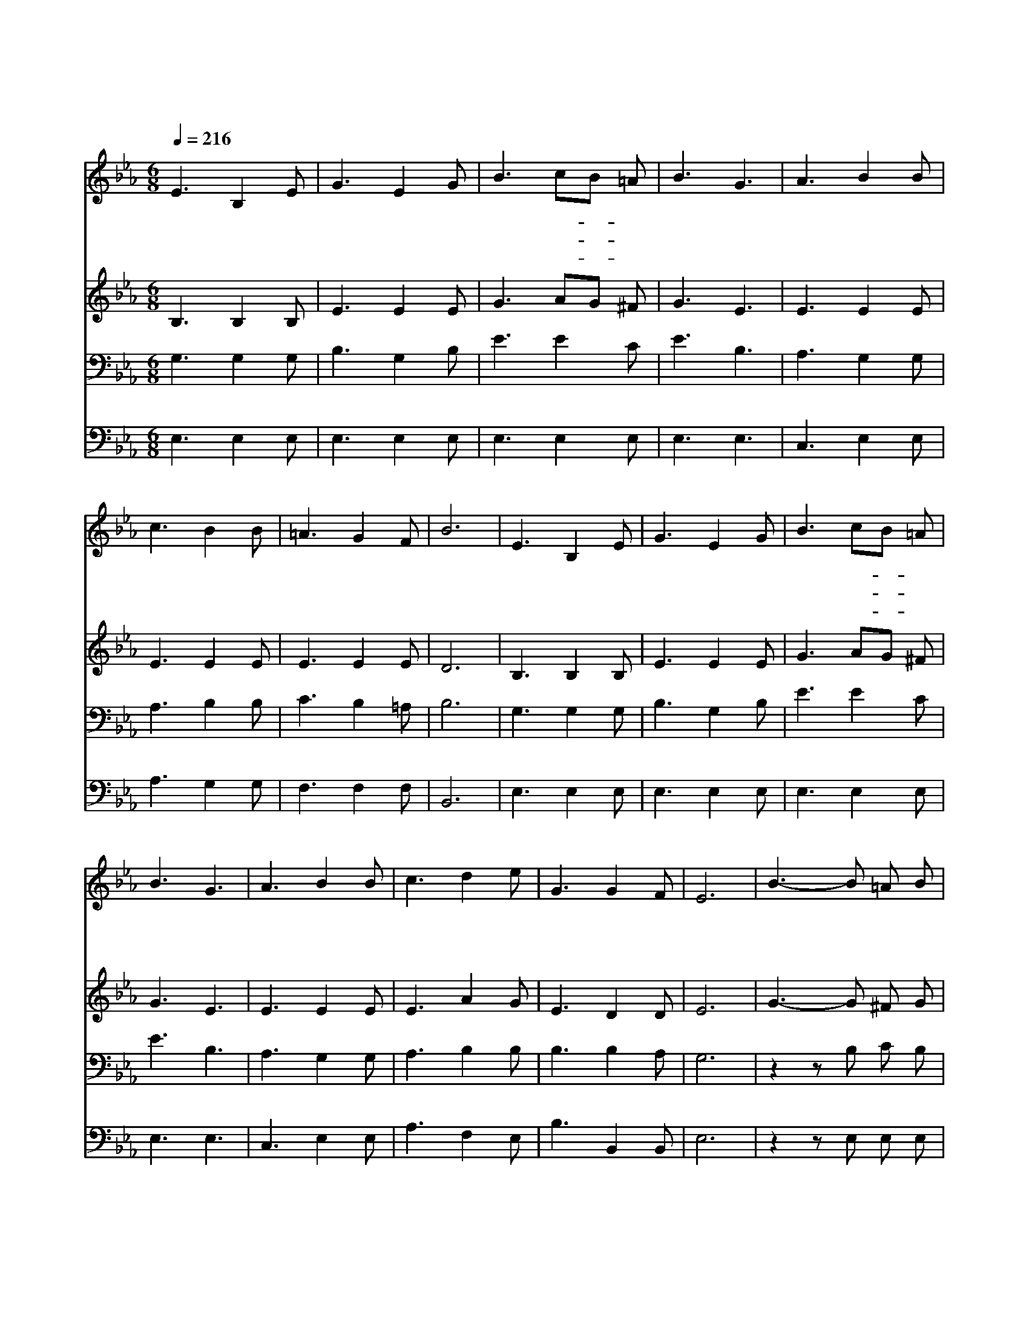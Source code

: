 X:331
T:영광을 받으신 만유의 주여
Z:G.C.Stebbias
Z:Copyright © 1997 by Àü µµ È¯
Z:All Rights Reserved
%%score 1 2 3 4
L:1/8
Q:1/4=216
M:6/8
I:linebreak $
K:Eb
V:1 treble
V:2 treble
V:3 bass
V:4 bass
V:1
 E3 B,2 E | G3 E2 G | B3 cB =A | B3 G3 | A3 B2 B | c3 B2 B | =A3 G2 F | B6 | E3 B,2 E | G3 E2 G | %10
w: 영 광 을|받 으 신|만 유- * 의|주 여|우 리 가|명 령 을|좇 으 리|다|베 푸 신|은 혜 를|
w: 구 주 를|높 이 고|잘 공- * 경|하 여|온 유 한|맘 으 로|섬 기 리|다|주 예 수|안 에 서|
w: 예 수 를|믿 고 서|늘 사- * 랑|하 여|즐 거 운|맘 으 로|섬 기 리|다|온 맘 을|드 리 고|
 B3 cB =A | B3 G3 | A3 B2 B | c3 d2 e | G3 G2 F | E6 | B3- B =A B | c3 B3 | G3- G ^F G | A3 G3 | %20
w: 감 사- * 히|알 고|진 실 한|맘 으 로|섬 기 겠|네|구 * 주 의|은 혜|주 * 시 는|대 로|
w: 즐 거- * 워|하 며|충 성 을|다 하 여|섬 기 겠|네|||||
w: 순 종- * 한|후 에|구 주 를|영 원 히|섬 기 겠|네|||||
 c3- c B =A | B3 G2 G | (=A3 A) G A | B6 | B3- B =A B | c3 B3 | G3- G ^F G | _A3 G3 | c3- c B =A | %29
w: 영 * 원 히|받 들 어|섬 * 기 겠|네|찬 * 송 하|겠 네|찬 * 송 하|겠 네|생 * 명 을|
w: |||||||||
w: |||||||||
 B3 E2 _A | G3 G2 F | E6 |] |] %33
w: 주 시 는|구 주 로|다||
w: ||||
w: ||||
V:2
 B,3 B,2 B, | E3 E2 E | G3 AG ^F | G3 E3 | E3 E2 E | E3 E2 E | E3 E2 E | D6 | B,3 B,2 B, | %9
 E3 E2 E | G3 AG ^F | G3 E3 | E3 E2 E | E3 A2 G | E3 D2 D | E6 | G3- G ^F G | A3 G3 | E3 E E E | %19
 E3 E3 | A3- A G ^F | G3 E2 E | (=F3 E) E E | D3 _A3 | G3 G ^F G | _A3 G3 | E3 E E E | E3 E3 | %28
 A3- A G ^F | G3 E2 E | E3 D2 D | E6 |] |] %33
V:3
 G,3 G,2 G, | B,3 G,2 B, | E3 E2 C | E3 B,3 | A,3 G,2 G, | A,3 B,2 B, | C3 B,2 =A, | B,6 | %8
 G,3 G,2 G, | B,3 G,2 B, | E3 E2 C | E3 B,3 | A,3 G,2 G, | A,3 B,2 B, | B,3 B,2 A, | G,6 | %16
 z2 z B, C B, | E3 E3 | z2 z B, =A, B, | C3 B,3 | z2 z E E E | E3 B,2 B, | z2 z F, =A, C | B,6 | %24
 z2 z B, C B, | E3 E3 | z2 z B, =A, B, | C3 B,3 | z2 z E E E | E3 B,2 C | B,3 B,2 A, | G,6 |] |] %33
V:4
 E,3 E,2 E, | E,3 E,2 E, | E,3 E,2 E, | E,3 E,3 | C,3 E,2 E, | A,3 G,2 G, | F,3 F,2 F, | B,,6 | %8
 E,3 E,2 E, | E,3 E,2 E, | E,3 E,2 E, | E,3 E,3 | C,3 E,2 E, | A,3 F,2 E, | B,3 B,,2 B,, | E,6 | %16
 z2 z E, E, E, | E,3 E,3 | z2 z E, E, E, | E,3 E,3 z2 z E, E, E, | E,3 G,2 G, | z2 z F, F, F, | %22
 B,,6 | z2 z E, E, E, | E,3 E,3 | z2 z E, E, E, | E,3 E,3 | z2 z E, E, E, | E,3 G,2 A, | %29
 B,3 B,,2 B,, | E,6 |] |] %32
